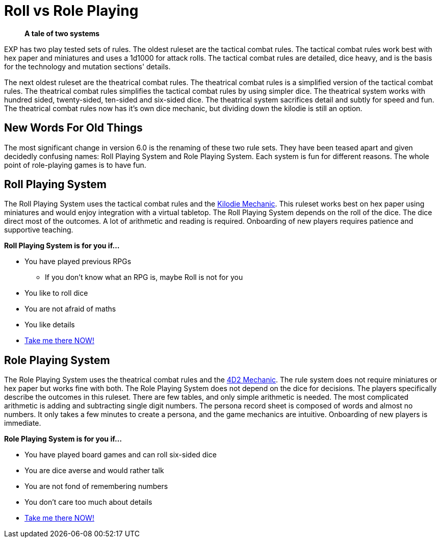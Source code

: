 = Roll vs Role Playing

[quote]
____
*A tale of two systems*
____

EXP has two play tested sets of rules.
The oldest ruleset are the tactical combat rules.
The tactical combat rules work best with hex paper and miniatures and uses a 1d1000 for attack rolls. 
The tactical combat rules are detailed, dice heavy, and is the basis for the technology and mutation sections' details. 

The next oldest ruleset are the theatrical combat rules.
The theatrical combat rules is a simplified version of the tactical combat rules.
The theatrical combat rules simplifies the tactical combat rules by using simpler dice.
The theatrical system works with hundred sided, twenty-sided, ten-sided and six-sided dice.
The theatrical system sacrifices detail and subtly for speed and fun.
The theatrical combat rules now has it's own dice mechanic, but dividing down the kilodie is still an option. 

== New Words For Old Things
The most significant change in version 6.0 is the renaming of these two rule sets.
They have been teased apart and given decidedly confusing names: Roll Playing System and Role Playing System.
Each system is fun for different reasons.
The whole point of role-playing games is to have fun.

== Roll Playing System
The Roll Playing System uses the tactical combat rules and the xref:roll_playing_system:kilo_die_mechanic.adoc[Kilodie Mechanic, window=_blank].
This ruleset works best on hex paper using miniatures and would enjoy integration with a virtual tabletop. 
The Roll Playing System depends on the roll of the dice.  
The dice direct most of the outcomes. 
A lot of arithmetic and reading is required. 
Onboarding of new players requires patience and supportive teaching. 

.*Roll Playing System is for you if...*
* You have played previous RPGs
** If you don't know what an RPG is, maybe Roll is not for you
* You like to roll dice
* You are not afraid of maths
* You like details
* xref:roll_playing_system:a_introduction.adoc[Take me there NOW!, window=_blank]

== Role Playing System
The Role Playing System uses the theatrical combat rules and the xref:role_playing_system:four_dee_two_mechanic.adoc[4D2 Mechanic, window=_blank].
The rule system does not require miniatures or hex paper but works fine with both.
The Role Playing System does not depend on the dice for decisions.
The players specifically describe the outcomes in this ruleset.
There are few tables, and only simple arithmetic is needed.
The most complicated arithmetic is adding and subtracting single digit numbers.
The persona record sheet is composed of words and almost no numbers.
It only takes a few minutes to create a persona, and the game mechanics are intuitive.
Onboarding of new players is immediate.

.*Role Playing System is for you if...*
* You have played board games and can roll six-sided dice
* You are dice averse and would rather talk
* You are not fond of remembering numbers
* You don't care too much about details
* xref:role_playing_system:a_introduction.adoc[Take me there NOW!, window=_blank]
